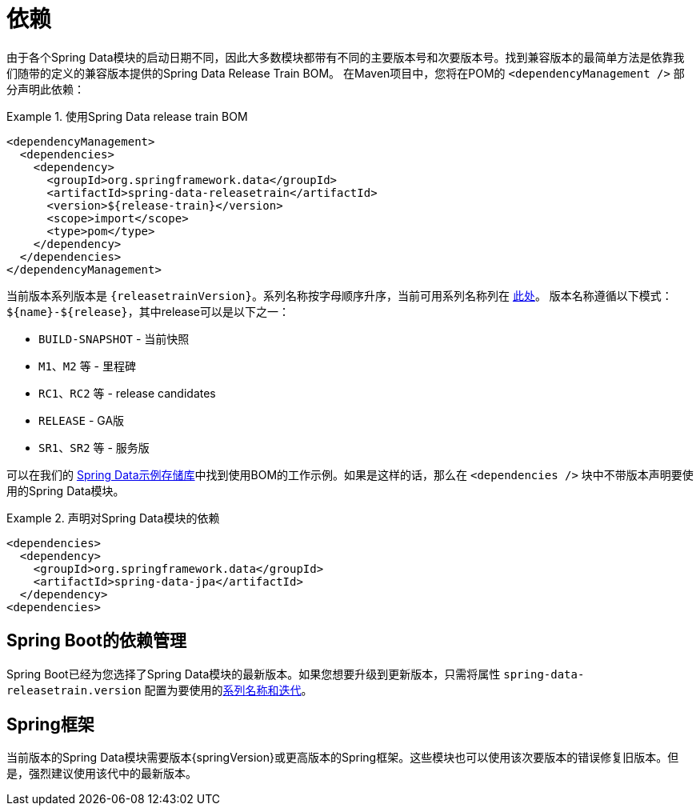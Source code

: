 [[dependencies]]
= 依赖

由于各个Spring Data模块的启动日期不同，因此大多数模块都带有不同的主要版本号和次要版本号。找到兼容版本的最简单方法是依靠我们随带的定义的兼容版本提供的Spring Data Release Train BOM。
在Maven项目中，您将在POM的 `<dependencyManagement />` 部分声明此依赖：

.使用Spring Data release train BOM
====
[source, xml]
----
<dependencyManagement>
  <dependencies>
    <dependency>
      <groupId>org.springframework.data</groupId>
      <artifactId>spring-data-releasetrain</artifactId>
      <version>${release-train}</version>
      <scope>import</scope>
      <type>pom</type>
    </dependency>
  </dependencies>
</dependencyManagement>
----
====

[[dependencies.train-names]]
当前版本系列版本是 `{releasetrainVersion}`。系列名称按字母顺序升序，当前可用系列名称列在 https://github.com/spring-projects/spring-data-commons/wiki/Release-planning[此处]。
版本名称遵循以下模式：`${name}-${release}`，其中release可以是以下之一：

* `BUILD-SNAPSHOT` - 当前快照
* `M1`、`M2` 等 - 里程碑
* `RC1`、`RC2` 等 - release candidates
* `RELEASE` - GA版
* `SR1`、`SR2` 等 - 服务版

可以在我们的 https://github.com/spring-projects/spring-data-examples/tree/master/bom[Spring Data示例存储库]中找到使用BOM的工作示例。如果是这样的话，那么在 `<dependencies />` 块中不带版本声明要使用的Spring Data模块。

.声明对Spring Data模块的依赖
====
[source, xml]
----
<dependencies>
  <dependency>
    <groupId>org.springframework.data</groupId>
    <artifactId>spring-data-jpa</artifactId>
  </dependency>
<dependencies>
----
====

[[dependencies.spring-boot]]
== Spring Boot的依赖管理

Spring Boot已经为您选择了Spring Data模块的最新版本。如果您想要升级到更新版本，只需将属性 `spring-data-releasetrain.version` 配置为要使用的<<dependencies.train-names,系列名称和迭代>>。

[[dependencies.spring-framework]]
== Spring框架

当前版本的Spring Data模块需要版本{springVersion}或更高版本的Spring框架。这些模块也可以使用该次要版本的错误修复旧版本。但是，强烈建议使用该代中的最新版本。

